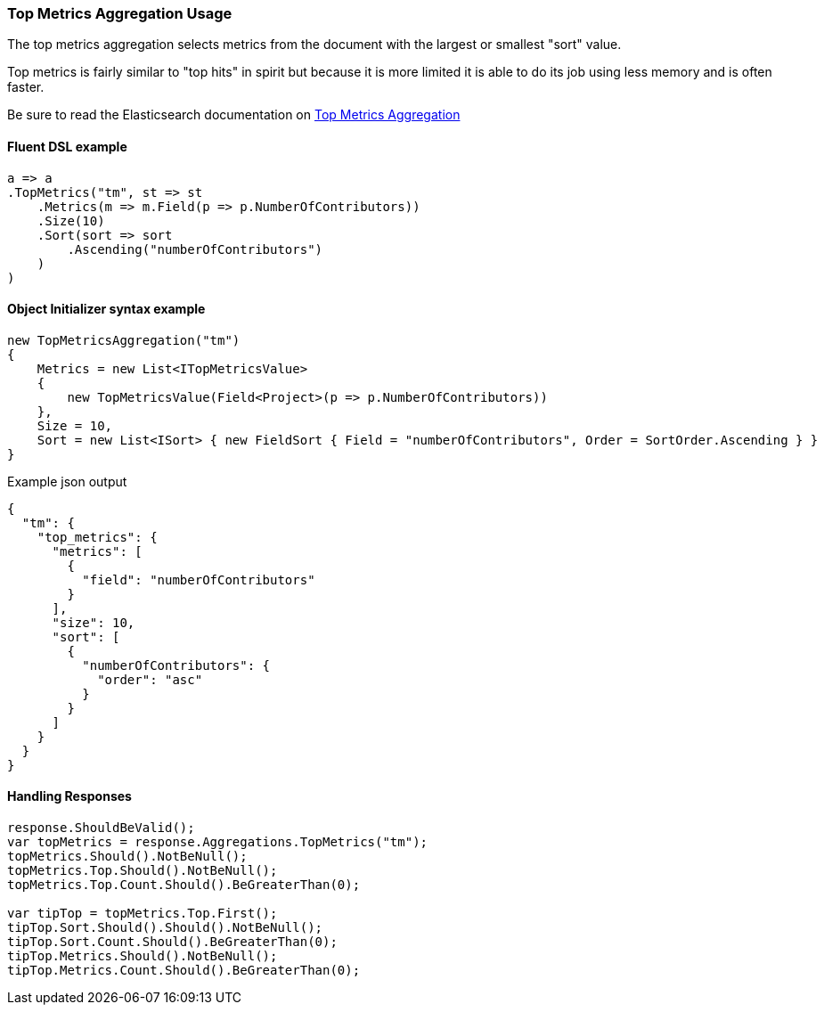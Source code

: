 :ref_current: https://www.elastic.co/guide/en/elasticsearch/reference/7.13

:github: https://github.com/elastic/elasticsearch-net

:nuget: https://www.nuget.org/packages

////
IMPORTANT NOTE
==============
This file has been generated from https://github.com/elastic/elasticsearch-net/tree/7.x/src/Tests/Tests/Aggregations/Metric/TopMetrics/TopMetricsAggregationUsageTests.cs. 
If you wish to submit a PR for any spelling mistakes, typos or grammatical errors for this file,
please modify the original csharp file found at the link and submit the PR with that change. Thanks!
////

[[top-metrics-aggregation-usage]]
=== Top Metrics Aggregation Usage

The top metrics aggregation selects metrics from the document with the largest or smallest "sort" value.

Top metrics is fairly similar to "top hits" in spirit but because it is more limited it is able to do its job using less memory and is often faster.

Be sure to read the Elasticsearch documentation on {ref_current}/search-aggregations-metrics-top-metrics.html[Top Metrics Aggregation]

==== Fluent DSL example

[source,csharp]
----
a => a
.TopMetrics("tm", st => st
    .Metrics(m => m.Field(p => p.NumberOfContributors))
    .Size(10)
    .Sort(sort => sort
        .Ascending("numberOfContributors")
    )
)
----

==== Object Initializer syntax example

[source,csharp]
----
new TopMetricsAggregation("tm")
{
    Metrics = new List<ITopMetricsValue>
    {
        new TopMetricsValue(Field<Project>(p => p.NumberOfContributors))
    },
    Size = 10,
    Sort = new List<ISort> { new FieldSort { Field = "numberOfContributors", Order = SortOrder.Ascending } }
}
----

[source,javascript]
.Example json output
----
{
  "tm": {
    "top_metrics": {
      "metrics": [
        {
          "field": "numberOfContributors"
        }
      ],
      "size": 10,
      "sort": [
        {
          "numberOfContributors": {
            "order": "asc"
          }
        }
      ]
    }
  }
}
----

==== Handling Responses

[source,csharp]
----
response.ShouldBeValid();
var topMetrics = response.Aggregations.TopMetrics("tm");
topMetrics.Should().NotBeNull();
topMetrics.Top.Should().NotBeNull();
topMetrics.Top.Count.Should().BeGreaterThan(0);

var tipTop = topMetrics.Top.First();
tipTop.Sort.Should().Should().NotBeNull();
tipTop.Sort.Count.Should().BeGreaterThan(0);
tipTop.Metrics.Should().NotBeNull();
tipTop.Metrics.Count.Should().BeGreaterThan(0);
----

